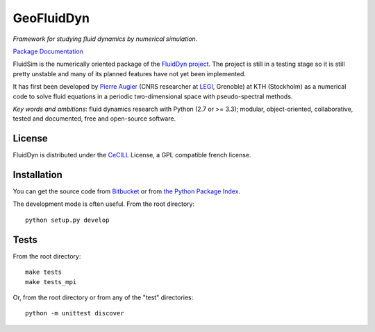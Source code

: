 ===========
GeoFluidDyn
===========

*Framework for studying fluid dynamics by numerical simulation.*

`Package Documentation <http://fluidsim.readthedocs.org>`__

FluidSim is the numerically oriented package of the `FluidDyn project
<http://fluiddyn.readthedocs.org>`__.  The project is still in a
testing stage so it is still pretty unstable and many of its planned
features have not yet been implemented.

It has first been developed by `Pierre Augier
<http://www.legi.grenoble-inp.fr/people/Pierre.Augier/>`_ (CNRS
researcher at `LEGI <http://www.legi.grenoble-inp.fr>`_, Grenoble) at
KTH (Stockholm) as a numerical code to solve fluid equations in a
periodic two-dimensional space with pseudo-spectral methods.

*Key words and ambitions*: fluid dynamics research with Python (2.7 or
>= 3.3); modular, object-oriented, collaborative, tested and
documented, free and open-source software.

License
-------

FluidDyn is distributed under the CeCILL_ License, a GPL compatible
french license.

.. _CeCILL: http://www.cecill.info/index.en.html

Installation
------------

You can get the source code from `Bitbucket
<https://bitbucket.org/fluiddyn/fluidsim>`__ or from `the Python
Package Index <https://pypi.python.org/pypi/fluidsim/>`__.

The development mode is often useful. From the root directory::

  python setup.py develop

Tests
-----

From the root directory::

  make tests
  make tests_mpi

Or, from the root directory or from any of the "test" directories::

  python -m unittest discover

